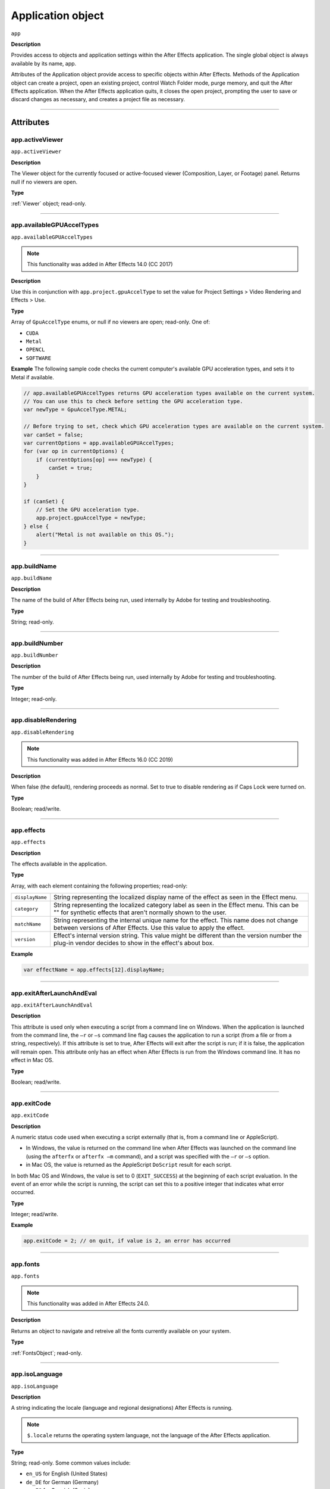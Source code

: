 .. highlight:: javascript

.. _Application:

Application object
################################################

``app``

**Description**

Provides access to objects and application settings within the After Effects application. The single global object is always available by its name, app.

Attributes of the Application object provide access to specific objects within After Effects. Methods of the Application object can create a project, open an existing project, control Watch Folder mode, purge memory, and quit the After Effects application. When the After Effects application quits, it closes the open project, prompting the user to save or discard changes as necessary, and creates a project file as necessary.

----

==========
Attributes
==========

.. _app.activeViewer:

app.activeViewer
*********************************************

``app.activeViewer``

**Description**

The Viewer object for the currently focused or active-focused viewer (Composition, Layer, or Footage) panel. Returns null if no viewers are open.

**Type**

:ref:`Viewer` object; read-only.

----

.. _app.availableGPUAccelTypes:

app.availableGPUAccelTypes
*********************************************

``app.availableGPUAccelTypes``

.. note::
   This functionality was added in After Effects 14.0 (CC 2017)

**Description**

Use this in conjunction with ``app.project.gpuAccelType`` to set the value for Project Settings > Video Rendering and Effects > Use.

**Type**

Array of ``GpuAccelType`` enums, or null if no viewers are open; read-only. One of:

- ``CUDA``
- ``Metal``
- ``OPENCL``
- ``SOFTWARE``

**Example**
The following sample code checks the current computer's available GPU acceleration types, and sets it to Metal if available.

.. code:: javascript

    // app.availableGPUAccelTypes returns GPU acceleration types available on the current system.
    // You can use this to check before setting the GPU acceleration type.
    var newType = GpuAccelType.METAL;

    // Before trying to set, check which GPU acceleration types are available on the current system.
    var canSet = false;
    var currentOptions = app.availableGPUAccelTypes;
    for (var op in currentOptions) {
        if (currentOptions[op] === newType) {
            canSet = true;
        }
    }

    if (canSet) {
        // Set the GPU acceleration type.
        app.project.gpuAccelType = newType;
    } else {
        alert("Metal is not available on this OS.");
    }

----

.. _app.buildName:

app.buildName
*********************************************

``app.buildName``

**Description**

The name of the build of After Effects being run, used internally by Adobe for testing and troubleshooting.

**Type**

String; read-only.

----

.. _app.buildNumber:

app.buildNumber
*********************************************

``app.buildNumber``

**Description**

The number of the build of After Effects being run, used internally by Adobe for testing and troubleshooting.

**Type**

Integer; read-only.

----

.. _app.disableRendering:

app.disableRendering
*********************************************

``app.disableRendering``

.. note::
   This functionality was added in After Effects 16.0 (CC 2019)

**Description**

When false (the default), rendering proceeds as normal. Set to true to disable rendering as if Caps Lock were turned on.

**Type**

Boolean; read/write.

----

.. _app.effects:

app.effects
*********************************************

``app.effects``

**Description**

The effects available in the application.

**Type**

Array, with each element containing the following properties; read-only:

===============  ===========================================================
``displayName``  String representing the localized display name of the
                 effect as seen in the Effect menu.
``category``     String representing the localized category label as seen
                 in the Effect menu. This can be "" for synthetic effects
                 that aren't normally shown to the user.
``matchName``    String representing the internal unique name for the effect.
                 This name does not change between versions of After Effects.
                 Use this value to apply the effect.
``version``      Effect's internal version string.
                 This value might be different than the version number the
                 plug-in vendor decides to show in the effect's about box.
===============  ===========================================================

**Example**

.. code:: javascript

    var effectName = app.effects[12].displayName;

----

.. _app.exitAfterLaunchAndEval:

app.exitAfterLaunchAndEval
*********************************************

``app.exitAfterLaunchAndEval``

**Description**

This attribute is used only when executing a script from a command line on Windows. When the application is launched from the command line, the ``–r`` or ``–s`` command line flag causes the application to run a script (from a file or from a string, respectively). If this attribute is set to true, After Effects will exit after the script is run; if it is false, the application will remain open. This attribute only has an effect when After Effects is run from the Windows command line. It has no effect in Mac OS.

**Type**

Boolean; read/write.

----

.. _app.exitCode:

app.exitCode
*********************************************

``app.exitCode``

**Description**

A numeric status code used when executing a script externally (that is, from a command line or AppleScript).

-  In Windows, the value is returned on the command line when After Effects was launched on the command line (using the ``afterfx`` or ``afterfx –m`` command), and a script was specified with the ``–r`` or ``–s`` option.

-  in Mac OS, the value is returned as the AppleScript ``DoScript`` result for each script.

In both Mac OS and Windows, the value is set to 0 (``EXIT_SUCCESS``) at the beginning of each script evaluation. In the event of an error while the script is running, the script can set this to a positive integer that indicates what error occurred.

**Type**

Integer; read/write.

**Example**

.. code:: javascript

    app.exitCode = 2; // on quit, if value is 2, an error has occurred

----

.. _app.fonts:

app.fonts
*********************************************

``app.fonts``

.. note::
   This functionality was added in After Effects 24.0.

**Description**

Returns an object to navigate and retreive all the fonts currently available on your system.

**Type**

:ref:`FontsObject`; read-only.

----

.. _app.isoLanguage:

app.isoLanguage
*********************************************

``app.isoLanguage``

**Description**

A string indicating the locale (language and regional designations) After Effects is running.

.. note::
   ``$.locale`` returns the operating system language, not the language of the After Effects application.

**Type**

String; read-only. Some common values include:

-  ``en_US`` for English (United States)
-  ``de_DE`` for German (Germany)
-  ``es_ES`` for Spanish (Spain)
-  ``fr_FR`` for French (France)
-  ``it_IT`` for Italian (Italy)
-  ``ja_JP`` for Japanese (Japan)
-  ``ko_KR`` for Korean (Korea)

**Example**

.. code:: javascript

    var lang = app.isoLanguage;
    if (lang === "en_US") {
      alert("After Effects is running in English.");
    } else if (lang === "fr_FR") {
      alert("After Effects is running in French.");
    } else {
      alert("After Effects is running not in English or French.");
    }

----

.. _app.isRenderEngine:

app.isRenderEngine
*********************************************

``app.isRenderEngine``

**Description**

True if After Effects is running as a render engine.

**Type**

Boolean; read-only.

----

.. _app.isWatchFolder:

app.isWatchFolder
*********************************************

``app.isWatchFolder``

**Description**

True if the Watch Folder dialog box is currently displayed and the application is currently watching a folder for rendering.

**Type**

Boolean; read-only.

----

.. _app.memoryInUse:

app.memoryInUse
*********************************************

``app.memoryInUse``

**Description**

The number of bytes of memory currently used by this application.

**Type**

Number; read-only.

----

.. _app.onError:

app.onError
*********************************************

``app.onError``

**Description**

The name of a callback function that is called when an error occurs. By creating a function and assigning it to this attribute, you can respond to errors systematically; for example, you can close and restart the application, noting the error in a log file if it occurred during rendering. See :ref:`RenderQueue.render`. The callback function is passed the error string and a severity string. It should not return any value.

**Type**

A function name string, or null if no function is assigned; read/write.

**Example**

.. code:: javascript

    function err(errString) {
      alert(errString) ;
    }
    app.onError = err;

----

.. _app.preferences:

app.preferences
*********************************************

``app.preferences``

**Description**

The currently loaded AE app preferences. See :ref:`Preferences`.

**Type**

Preferences object; read-only.

----

.. _app.project:

app.project
*********************************************

``app.project``

**Description**

The project that is currently loaded. See :ref:`Project`.

**Type**

Project object; read-only.

----

.. _app.saveProjectOnCrash:

app.saveProjectOnCrash
*********************************************

``app.saveProjectOnCrash``

**Description**

When true (the default), After Effects attempts to display a dialog box that allows you to save the current project if an error causes the application to quit unexpectedly. Set to false to suppress this dialog box and quit without saving.

**Type**

Boolean; read/write.

----

.. _app.settings:

app.settings
*********************************************

``app.settings``

**Description**

The currently loaded settings. See :ref:`Settings`.

**Type**

Settings object; read-only.

----

.. _app.version:

app.version
*********************************************

``app.version``

.. note::
   This functionality was added in After Effects 12.0 (CC)

**Description**

An alphanumeric string indicating which version of After Effects is running.

**Type**

String; read-only.

**Example**

.. code:: javascript

  var ver = app.version;
  alert("This machine is running version " + ver + " of AfterEffects.");

-----

=======
Methods
=======

.. _app.activate:

app.activate()
*********************************************

``app.activate()``

**Description**

Opens the application main window if it is minimized or iconified, and brings it to the front of the desktop.

**Parameters**

None.

**Returns**

Nothing.

----

.. _app.beginSuppressDialogs:

app.beginSuppressDialogs()
*********************************************

``app.beginSuppressDialogs()``

**Description**

Begins suppression of script error dialog boxes in the user interface. Use `app.endSuppressDialogs()`_ to resume the display of error dialogs.

**Parameters**

None.

**Returns**

Nothing.

----

.. _app.beginUndoGroup:

app.beginUndoGroup()
*********************************************

``app.beginUndoGroup(undoString)``

**Description**

Marks the beginning of an undo group, which allows a script to logically group all of its actions as a single undoable action (for use with the Edit > Undo/Redo menu items). Use the `app.endUndoGroup()`_ method to mark the end of the group.

``beginUndoGroup()`` and ``endUndoGroup()`` pairs can be nested. Groups within groups become part of the larger group, and will undo correctly. In this case, the names of inner groups are ignored.

**Parameters**

==============  ==========================================
``undoString``  The text that will appear for the Undo command in the
                Edit menu (that is, "Undo ")
==============  ==========================================

**Returns**

Nothing.

----

.. _app.cancelTask:

app.cancelTask()
*********************************************

``app.cancelTask(taskID)``

**Description**

Removes the specified task from the queue of tasks scheduled for delayed execution.

**Parameters**

==========  =============================
``taskID``  An integer that identifies the task, as returned by
            `app.scheduleTask()`_.
==========  =============================

**Returns**

Nothing.

----

.. _app.endSuppressDialogs:

app.endSuppressDialogs()
*********************************************

``app.endSuppressDialogs(alert)``

**Description**

Ends the suppression of script error dialog boxes in the user interface. Error dialogs are displayed by default;call this method only if `app.beginSuppressDialogs()`_ has previously been called.

**Parameters**

============  =========  ==============================================
``alert``     Boolean;   when true, errors that have occurred following
                         the call to ``beginSuppressDialogs()`` are
                         displayed in adialog box.
============  =========  ==============================================

**Returns**

Nothing.

----

.. _app.endUndoGroup:

app.endUndoGroup()
*********************************************

``app.endUndoGroup()``

**Description**

Marks the end of an undo group begun with the `app.beginUndoGroup()`_ method. You can use this method to place an end to an undo group in the middle of a script, should you wish to use more than one undo group for a single script. If you are using only a single undo group for a given script, you do not need to use this method; in its absence at the end of a script, the system will close the undo group automatically. Calling this method without having set a ``beginUndoGroup()`` method yields an error.

**Parameters**

None.

**Returns**

Nothing.

----

.. _app.endWatchFolder:

app.endWatchFolder()
*********************************************

``app.endWatchFolder()``

**Description**

Ends Watch Folder mode.

**Parameters**

None.

**Returns**

Nothing.

**See also**

- `app.watchFolder()`_
- `app.parseSwatchFile()`_
- `app.isWatchFolder`_

----

.. _app.executeCommand():

app.executeCommand()
*********************************************

``app.executeCommand(id)``

**Description**

Menu Commands in the GUI application have an individual ID number, which can be used as the parameter for this method. For some functions not included in the API this is the only way to access them.

The :ref:`app.findMenuCommandId()` method can be used to find the ID number for a command.

These web sites have more information and lists of the known numbers:

- https://www.provideocoalition.com/after-effects-menu-command-ids/
- https://hyperbrew.co/blog/after-effects-command-ids/

**Parameters**

======  =====================================================
``id``  The ID number of the command.
======  =====================================================

**Returns**

None.

**Example**

.. code:: javascript

    // calls the Convert to Bezier Path command
    app.executeCommand(4162);

----

.. _app.findMenuCommandId():

app.findMenuCommandId()
*********************************************

``app.findMenuCommandId(Command)``

**Description**

Menu Commands in the GUI application have an individual ID number, which can be used as a parameter for the :ref:`app.executeCommand()` command. For some functions not included in the API this is the only way to access them.

It should be noted that this method is not reliable across different language packages of AE, so you'll likely want to find the command ID number during development and then call it directly using the number in production.

These web sites have more information and lists of the known numbers:

- https://www.provideocoalition.com/after-effects-menu-command-ids/
- https://hyperbrew.co/blog/after-effects-command-ids/

**Parameters**

===========  =====================================================
``Command``  The text of the menu command, exactly as it is shown in the UI.
===========  =====================================================

**Returns**

Integer, the ID number of the menu command.


**Example**

.. code:: javascript

    app.findMenuCommandId("Convert To Bezier Path")

----

.. _app.newProject:

app.newProject()
*********************************************

``app.newProject()``

**Description**

Creates a new project in After Effects, replicating the File > New > New Project menu command. If the current project has been edited, the user is prompted to save it. If the user cancels out of the Save dialog box, the new project is not created and the method returns null. Use ``app.project.close(CloseOptions.DO_NOT_SAVE_CHANGES)`` to close the current project before opening a new one. See :ref:`project.close`

**Parameters**

None.

**Returns**

A new Project object, or null if no new project is created.

**Example**

.. code:: javascript

    app.project.close(CloseOptions.DO_NOT_SAVE_CHANGES);
    app.newProject();

----

.. _app.open:

app.open()
*********************************************

|  ``app.open()``
|  ``app.open(file)``

**Description**

Opens a project.

**Parameters**

=========  =========  ==============================
``file``   Optional   An `Extendscript File <https://extendscript.docsforadobe.dev/file-system-access/file-object.html>`_ object for the project file to open. If not supplied, the method prompts the user to select a project file.
=========  =========  ==============================

**Returns**

A new Project object for the specified project, or null if the user cancels the Open dialog box.

**Example**

.. code:: javascript

    var my_file = new File("../my_folder/my_test.aep");
    if (my_file.exists) {
      var new_project = app.open(my_file);
      if (new_project) {
        alert(new_project.file.name);
      }
    }

----

.. _app.parseSwatchFile:

app.parseSwatchFile()
*********************************************

``app.parseSwatchFile(file)``

**Description**

Loads color swatch data from an Adobe Swatch Exchange (ASE) file.

**Parameters**

========  ============================
``file``  The file specification, an `Extendscript File <https://extendscript.docsforadobe.dev/file-system-access/file-object.html>`_ object.
========  ============================

**Returns**

The swatch data, in this format:

+------------------------+---------------------------------------------------+
| ``data.majorVersion``  | The ASE version number.                           |
| ``data.minorVersion``  |                                                   |
+------------------------+---------------------------------------------------+
| ``data.values``        | An array of Swatch Value.                         |
+------------------------+---------------------------------------------------+
| ``SwatchValue.type``   |  One of "RGB", "CMYK", "LAB", "Gray"              |
+------------------------+---------------------------------------------------+
| ``SwatchValue.r``      | When ``type = "RGB"``, the color values in the    |
|                        | range ``[0.0..1.0]``.                             |
| ``SwatchValue.g``      | 0, 0, 0 is Black.                                 |
| ``SwatchValue.b``      |                                                   |
+------------------------+---------------------------------------------------+
| ``SwatchValue.c``      | When ``type`` = "CMYK", the color values in the   |
|                        | range  [0.0..1.0].                                |
| ``SwatchValue.m``      | 0, 0, 0, 0 is White.                              |
| ``SwatchValue.y``      |                                                   |
| ``SwatchValue.k``      |                                                   |
+------------------------+---------------------------------------------------+
| ``SwatchValue.L``      | When ``type = "LAB"``, the color values.          |
| ``SwatchValue.a``      | ``L`` is in the range [0.0..1.0]. ``a`` and ``b`` |
|                        | are in the range [-128.0..+128.0]                 |
| ``SwatchValue.b``      | 0, 0, 0 is Black.                                 |
| ``SwatchValue.value``  | When ``type = "Gray"``, the ``value`` range is    |
|                        | [0.0..1.0]. 0.0 is Black.                         |
+------------------------+---------------------------------------------------+

----

.. _app.pauseWatchFolder:

app.pauseWatchFolder()
*********************************************

``app.pauseWatchFolder(pause)``

**Description**

Pauses or resumes the search of the target watch folder for items to render.

**Parameters**

=========  ============================
``pause``  True to pause, false to resume.
=========  ============================

**Returns**

Nothing.

**See also**

- `app.isWatchFolder`_
- `app.watchFolder()`_
- `app.endWatchFolder()`_

----

.. _app.purge:

app.purge()
*********************************************

``app.purge(target)``

.. note::
   | This functionality was updated in After Effects 24.3 to allow the ``ALL_CACHES`` enumerated value to clear both the RAM and disk cache, with the ALL_MEMORY_CACHES enumerated value added to purge only the RAM.
   |
   | In versions prior to 24.3, ``ALL_CACHES`` will only clear the RAM cache.

**Description**

Purges unused data of the specified types. Replicates the Purge options in the Edit menu.

**Parameters**

============ ===============================================
 ``target``   | The type of elements to purge from memory; a PurgeTarget enumerated value, one of:
              | ∙ ``PurgeTarget.ALL_CACHES``: Purges all data that After Effects has cached to both RAM and disk cache.
              | ∙ ``PurgeTarget.ALL_MEMORY_CACHES``: Purges all data that After Effects has cached to RAM. *(new in 24.3)*
              | ∙ ``PurgeTarget.UNDO_CACHES``: Purges all data saved in the undo cache.
              | ∙ ``PurgeTarget.SNAPSHOT_CACHES``: Purges all data cached as composition/layer snapshots.
              | ∙ ``PurgeTarget.IMAGE_CACHES``: Purges all saved image data.
============ ===============================================

**Returns**

Nothing.

----

.. _app.quit:

app.quit()
*********************************************

``app.quit()``

**Description**

Quits the After Effects application.

**Parameters**

None.

**Returns**

Nothing.

----

.. _app.scheduleTask:

app.scheduleTask()
*********************************************

``app.scheduleTask(stringToExecute, delay, repeat)``

**Description**

Schedules the specified JavaScript for delayed execution.

**Parameters**

===================   ==============================================
``stringToExecute``   A string containing JavaScript to be executed.
``delay``             A number of milliseconds to wait before executing
                      the JavaScript. A floating-point value.
``repeat``            When true, execute the script repeatedly, with the
                      specified delay between each execution. When false the
                      script is executed only once.
===================   ==============================================

**Returns**

Integer, a unique identifier for this task, which can be used to cancel it with `app.cancelTask()`_.

----

.. _app.setMemoryUsageLimits:

app.setMemoryUsageLimits()
*********************************************

``app.setMemoryUsageLimits(imageCachePercentage, maximumMemoryPercentage)``

**Description**

Sets memory usage limits as in the Memory & Cache preferences area. For both values, if installed RAM is less than a given amount (``n`` gigabytes), the value is a percentage of the installed RAM, and is otherwise a percentage of ``n``. The value of ``n`` is: 2 GB for 32-bit Windows, 4 GB for 64-bit Windows, 3.5 GB for Mac OS.

**Parameters**

===========================  ==============================================
``imageCachePercentage``     Floating-point value, the percentage of memory
                             assigned to image cache.
``maximumMemoryPercentage``  Floating-point value, the maximum usable
                             percentage of memory.
===========================  ==============================================

**Returns**

Nothing.

----

.. _app.setMultiFrameRenderingConfig:

app.setMultiFrameRenderingConfig()
*********************************************

``app.setMultiFrameRenderingConfig(mfr_on, max_cpu_perc)``

.. note::
   This functionality was added in After Effects 22.0 (2022)

**Description**

Calling this function from a script will set the Multi-Frame Rendering configuration for the next render.
After execution of the script is complete, these settings will be reset to what was previously set in the UI.

**Parameters**

================  ================================================================================================
``mfr_on``        Boolean value. Set to ``true`` to enable Multi-Frame Rendering.
``max_cpu_perc``  Value from 1-100 representing the maximum CPU percentage Multi-Frame Rendering should utilize. If ``mfr_on`` is set to ``false``, pass in 100.
================  ================================================================================================

**Returns**

Nothing.

----

.. _app.setSavePreferencesOnQuit:

app.setSavePreferencesOnQuit()
*********************************************

``app.setSavePreferencesOnQuit(doSave)``

**Description**

Set or clears the flag that determines whether preferences are saved when the application is closed.

**Parameters**

==========  ====================================
``doSave``  When true, preferences saved on quit, when false they are not.
==========  ====================================

**Returns**

Nothing.

----

.. _app.watchFolder:

app.watchFolder()
*********************************************

``app.watchFolder(folder_object_to_watch)``

**Description**

Starts a Watch Folder (network rendering) process pointed at a specified folder.

**Parameters**

==========================  ====================================
``folder_object_to_watch``  The `Folder <https://extendscript.docsforadobe.dev/file-system-access/folder-object.html>`_ object for the folder to watch.
==========================  ====================================

**Returns**

Nothing.

**Example**

.. code:: javascript

    var theFolder = new Folder("c:/tool");
    app.watchFolder(theFolder);

**See also**

- `app.endWatchFolder()`_
- `app.parseSwatchFile()`_
- `app.isWatchFolder`_
